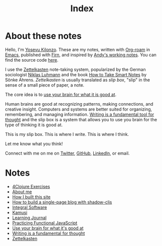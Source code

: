 #+title: Index
#+created: 2020-09-25
#+roam_alias:
#+roam_tags:

* About these notes
:PROPERTIES:
:ID:       7253027d-0847-48a0-9227-e1001848b4f4
:END:
Hello, I'm [[file:about-me.org][Yosevu Kilonzo]]. These are my notes, written with [[https://www.orgroam.com/][Org-roam]] in [[https://www.gnu.org/software/emacs/][Emacs]], published with [[https://firn.theiceshelf.com/][Firn]], and inspired by [[https://notes.andymatuschak.org/About_these_notes][Andy's working notes]]. You can find the source code [[https://github.com/yosevu/notes.yosevu.com][here]].

I use the [[https://en.wikipedia.org/wiki/Zettelkasten][Zettelkasten]] note-taking system, popularized by the German sociologist [[https://en.wikipedia.org/wiki/Niklas_Luhmann][Niklas Luhmann]] and the book [[file:how-to-take-smart-notes.org][How to Take Smart Notes]] by Sönke Ahrens. /Zettelkasten/ is usually translated as /slip box/, "slip" in the sense of a small piece of paper, a note.

The core idea is to [[file:use-your-brain-for-what-it-is-good-at.org][use your brain for what it is good at]].

Human brains are good at recognizing patterns, making connections, and creative insight. Computers and systems are better suited for organizing, remembering, and managing information. [[file:writing-is-a-fundamental-tool-for-thought.org][Writing is a fundamental tool for thought]] and the slip box is a system that allows you to use you brain for the type of thinking it is good at.

This is my slip box. This is where I write. This is where I think.

Let me know what you think!

Connect with me on  me on [[https://twitter.com/yosevu][Twitter]], [[https://github.com/yosevu][GitHub]], [[https://www.linkedin.com/in/yosevu][LinkedIn]], or email.

* Notes
:PROPERTIES:
:ID:       36949a04-9c36-4664-8a6f-dd57ab275cdb
:END:
- [[file:4clojure-exercises.org][4Clojure Exercises]]
- [[file:about-me.org][About me]]
- [[file:how-i-built-this-site.org][How I built this site]]
- [[file:how-to-build-a-single-page-blog-with-shadow-cljs.org][How to build a single-page blog with shadow-cljs]]
- [[file:integral-software.org][Integral Software]]
- [[file:kamusi.org][Kamusi]]
- [[file:learning-journal.org][Learning Journal]]
- [[file:practicing-functional-javascript.org][Practicing Functional JavaScript]]
- [[file:use-your-brain-for-what-it-is-good-at.org][Use your brain for what it's good at]]
- [[file:writing-is-a-fundamental-tool-for-thought.org][Writing is a fundamental for thought]]
- [[file:zettelkasten.org][Zettelkasten]]
